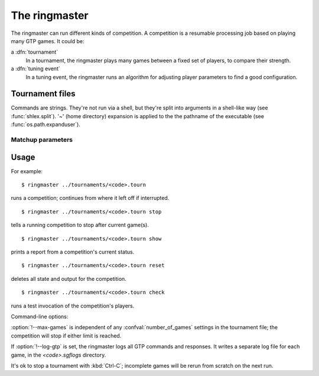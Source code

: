 The ringmaster
==============

The ringmaster can run different kinds of competition. A competition is a
resumable processing job based on playing many GTP games. It could be:

a :dfn:`tournament`
  In a tournament, the ringmaster plays many games between a fixed set of
  players, to compare their strength.

a :dfn:`tuning event`
  In a tuning event, the ringmaster runs an algorithm for adjusting player
  parameters to find a good configuration.


Tournament files
----------------

Commands are strings. They're not run via a shell, but they're split into
arguments in a shell-like way (see :func:`shlex.split`). '~' (home directory)
expansion is applied to the the pathname of the executable (see
:func:`os.path.expanduser`).


Matchup parameters
~~~~~~~~~~~~~~~~~~

.. confval:: number_of_games

  number of games to be played in the matchup. If you omit this setting or set
  it to :const:`None`, the tournament will continue until explicitly stopped.



Usage
-----

For example::

  $ ringmaster ../tournaments/<code>.tourn

runs a competition; continues from where it left off if interrupted.

::

  $ ringmaster ../tournaments/<code>.tourn stop

tells a running competition to stop after current game(s).

::

  $ ringmaster ../tournaments/<code>.tourn show

prints a report from a competition's current status.

::

  $ ringmaster ../tournaments/<code>.tourn reset

deletes all state and output for the competition.

::

  $ ringmaster ../tournaments/<code>.tourn check

runs a test invocation of the competition's players.


.. program:: ringmaster

Command-line options:

.. cmdoption:: --parallel=<N>

   use multiple processes

.. cmdoption:: --quiet

   disable printing results after each game

.. cmdoption:: --max-games=<N>

   maximum number of games to play in the run

.. cmdoption:: --log-gtp

   log all GTP traffic

:option:`!--max-games` is independent of any :confval:`number_of_games`
settings in the tournament file; the competition will stop if either limit is
reached.

If :option:`!--log-gtp` is set, the ringmaster logs all GTP commands and
responses. It writes a separate log file for each game, in the
`<code>.sgflogs` directory.

It's ok to stop a tournament with :kbd:`Ctrl-C`; incomplete games will be
rerun from scratch on the next run.

